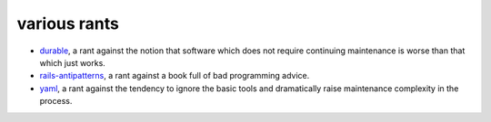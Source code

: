 ======================================================================
                           various rants
======================================================================

- durable_, a rant against the notion that software which does not
  require continuing maintenance is worse than that which just works.
- rails-antipatterns_, a rant against a book full of bad programming
  advice.
- yaml_, a rant against the tendency to ignore the basic tools and
  dramatically raise maintenance complexity in the process.

.. _durable: durable.html
.. _rails-antipatterns: rails-antipatterns.html
.. _yaml: yaml.html
